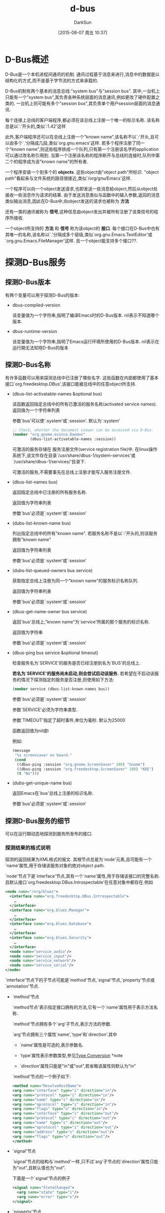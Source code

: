 #+TITLE: d-bus
#+AUTHOR: DarkSun
#+CATEGORY: emacs
#+DATE: [2015-08-07 周五 10:37]
#+OPTIONS: ^:{}
* D-Bus概述
D-Bus是一个本机进程间通讯的机制. 通讯过程基于消息来进行,消息中的数据是以结构化的方式,而不是基于字节流的方式来承载的.

D-Bus机制有两个基本的消息总线:"system bus"与"session bus". 
其中,一台机上只能有一个"system bus",其负责各种系统层面的消息通讯,例如更改了硬件配置之类的.
一台机上则可能有多个"session bus",其负责单个用户session层面的消息通讯.

每个连接上总线的客户端程序,都必须在该总线上注册一个唯一的标示名称. 该名称总是以`:'开头的,类似`:1.42'这样

此外,客户端程序还可以在总线上注册一个"known name",该名称不以`:'开头,且可以由多个`.'分隔成几段,类似`org.gnu.emacs'这样. 
若多个程序注册了同一个"known name",则这些程序排成一个队列,只有第一个注册该名字的application可以通过改名称引用到. 
当第一个注册该名称的程序断开与总线的连接时,队列中第二个的程序成为该"known name"的所有者.

一个程序安装一个到多个的 *objects*. 这些object由"object path"所标识. "object path"看起来与文件系统的路径很接近,类似`/org/gnu/Emacs'这样.

一个程序可以向一个object发送请求,也即发送一些消息給object,然后从object处接收一些消息作为请求的结果.
由于发送消息类似与函数中的输入参数,返回的消息类似输出消息,因此在D-Bus中,向object发送的请求也被称为 *方法*

还有一类的通讯被称为 *信号*,这种信息由object发出并被所有注册了该类信号的程序所接收.

一个object所支持的 *方法* 和 *信号* 称为该object的 *接口*. 
每个接口在D-Bus中也有其唯一的名称,该名称以`.'分隔成多个层级,类似`org.gnu.Emacs.TextEditor'或`org.gnu.Emacs.FileManager'这样. 且一个object能支持多个接口??.
* 探测D-Bus服务
** 探测D-Bus版本
有两个变量可以用于探测D-Bus的版本:
+ dbus-compiled-version

  该变量值为一个字符串,指明了编译Emacs时的D-Bus版本. nil表示不知道哪个版本.

+ dbus-runtime-version

  该变量值为一个字符串,指明了Emacs运行环境所使用的D-Bus版本. nil表示在运行期无法知晓D-Bus的版本

** 探测D-Bus名称
有许多函数可以用来探测总线中已注册了哪些名字. 这些函数在内部都使用了基本接口`org.freedesktop.DBus',该接口能被总线中的任意object所支持.

+ (dbus-list-activatable-names &optional bus)
  
  该函数返回指定总线中的所有已激活的服务名称(activated service names). 返回值为一个字符串列表

  参数`bus'可以使`:system'或`:session'. 默认为`:system'

  #+BEGIN_SRC emacs-lisp
    ;; Check, whether the document viewer can be accessed via D-Bus.
    (member "org.gnome.evince.Daemon"
            (dbus-list-activatable-names :session))
  #+END_SRC

  可激活的服务存储在 服务注册文件(service registration file)中. 在linux操作系统下,该文件存在目录`/usr/share/dbus-1/system-services'或`/usr/share/dbus-1/services/'目录下.

  可激活的服务,不需要事先在总线上注册才能写入服务注册文件.

+ (dbus-list-names bus)
  
  返回指定总线中已注册的所有服务名称.

  返回值为字符串列表

  参数`bus'必须是`:system'或`:session'

+ (dubs-list-known-name bus)

  列出指定总线中的所有"known name". 若服务名称不是以`:'开头的,则该服务拥有"known name"

  返回值为字符串列表

  参数`bus'必须是`:system'或`:session'

+ (dubs-list-queued-owners bus service)
  
  获取指定总线上注册为同一个"known name"的服务标识名称队列.
  
  返回值为字符串列表

  参数`bus'必须是`:system'或`:session'

+ (dbus-get-name-owner bus service)

  返回`bus'总线上,"known name"为`service'所属的那个服务的标识名称.

  返回值为字符串

  参数`bus'必须是`:system'或`:session'

+ (dbus-ping bus service &optional timeout)
  
  检查服务名为`SERVICE'的服务是否已经注册到名为`BUS'的总线上.

  *若名为`SERVICE'的服务尚未启动,则会尝试启动该服务.* 若希望在不启动该服务的情况下探测指定的服务是否注册,则使用如下方法:
  #+BEGIN_SRC emacs-lisp
    (member service (dbus-list-known-names bus))
  #+END_SRC

  参数`bus'必须是`:system'或`:session'
  
  参数`SERVICE'必须为字符串类型.

  参数`TIMEOUT'指定了超时事件,单位为毫秒. 默认为25000

  函数返回值为nil或t

  例如:
  #+BEGIN_SRC emacs-lisp
    (message
     "%s screensaver on board."
     (cond
      ((dbus-ping :session "org.gnome.ScreenSaver" 100) "Gnome")
      ((dbus-ping :session "org.freedesktop.ScreenSaver" 100) "KDE")
      (t "No")))
  #+END_SRC

+ (dubs-get-unique-name bus)
  
  返回Emacs在`bus'总线上注册的标识名称.

  参数`bus'必须是`:system'或`:session'
  
** 探测D-Bus服务的细节
可以在运行期动态地探测到服务所发布的接口.
*** 探测结果的格式说明
探测的返回结果为XML格式的报文. 其根节点总是为`node'元素,且可能有一个`name'属性,用于存储该服务对象的绝对object path.

`node'节点下是`interface'节点,其有一个`name'属性,用于存储该接口的完整名称. 且默认接口`org.freedesktop.DBus.Introspectable'在任意对象中都存在.例如
#+BEGIN_SRC xml
  <node name="/org/bluez">
    <interface name="org.freedesktop.DBus.Introspectable">
      …
    </interface>
    <interface name="org.bluez.Manager">
      …
    </interface>
    <interface name="org.bluez.Database">
      …
    </interface>
    <interface name="org.bluez.Security">
      …
    </interface>
    <node name="service_audio"/>
    <node name="service_input"/>
    <node name="service_network"/>
    <node name="service_serial"/>
  </node>
#+END_SRC

`interface'节点下的子节点可能是`method'节点,`signal'节点,`property'节点或`annotation'节点.

+ `method'节点

  `method节点'表示指定接口拥有的方法,它有一个`name'属性用于表示方法名称.

  `method'节点拥有多个`arg'子节点,表示方法的参数.

  `arg'节点拥有三个属性`name',`type'和`direction'.其中
  
  - `name'属性是可选的,表示参数名.

  - `type'属性表示参数类型,参见[[info:dbus#Type%20Conversion][Type Conversion]] *note 

  - `direction'属性只能是"in"或"out",若省略该属性则默认为"in"

  `method'节点的一个例子如下:
  #+BEGIN_SRC xml
  <method name="ResolveHostName">
  <arg name="interface" type="i" direction="in"/>
  <arg name="protocol" type="i" direction="in"/>
  <arg name="name" type="s" direction="in"/>
  <arg name="aprotocol" type="i" direction="in"/>
  <arg name="flags" type="u" direction="in"/>
  <arg name="interface" type="i" direction="out"/>
  <arg name="protocol" type="i" direction="out"/>
  <arg name="name" type="s" direction="out"/>
  <arg name="aprotocol" type="i" direction="out"/>
  <arg name="address" type="s" direction="out"/>
  <arg name="flags" type="u" direction="out"/>
  </method>
  #+END_SRC

+ `signal'节点

   `signal'节点的结构与`method'一样,只不过`arg'子节点的`direction'属性只能为"out",且默认值也为"out".

  下面是一个`signal'节点的例子
  #+BEGIN_SRC xml
    <signal name="StateChanged">
      <arg name="state" type="i"/>
      <arg name="error" type="s"/>
    </signal>
  #+END_SRC

+ `property'节点

  `property'节点没有`arg'子节点,它有三个属性:`name',`type'和`access',且 *这三个属性都是必填的*

  `access'属性可以有三个值:"readwrite","read"和"write". 例如:
  #+BEGIN_SRC xml
    <property name="Status" type="u" access="read"/>
  #+END_SRC
  
  *property节点的值,在整个运行期间,可能发生改变*

+ `annotation'节点

  *annotation节点既可以是interface节点的子节点,也可以是method,signal或property节点的子节点*.

  `annotation'节点只有两个属性"name"和"value",皆为字符串类型.
  #+BEGIN_SRC emacs-lisp
    <annotation name="de.berlios.Pinot.GetStatistics" value="pinotDBus"/>
  #+END_SRC
  
  *annotation节点的值在整个运行期都是固定的,无法被更改*
*** 相关探测方法
+ (dbus-introspect bus service path)
  
  探测`bus'总线`path'路径上的object所发布的`service'服务的所有接口信息.

  参数`bus'必须为`:system'或`:session'

  参数`service'必须为"known service name"

  参数`path'必须为可用的object path

  返回结果为XML格式的字符串:
  #+BEGIN_SRC emacs-lisp
    (dbus-introspect
     :system "org.freedesktop.Hal"
     "/org/freedesktop/Hal/devices/computer")
  #+END_SRC
  结果为
  #+BEGIN_SRC xml
    <!DOCTYPE node PUBLIC
    "-//freedesktop//DTD D-BUS Object Introspection 1.0//EN"
    "http://www.freedesktop.org/standards/dbus/1.0/introspect.dtd">
    <node>
      <interface name="org.freedesktop.Hal.Device">
        <method name="GetAllProperties">
          <arg name="properties" direction="out" type="a{sv}"/>
        </method>
        …
        <signal name="PropertyModified">
          <arg name="num_updates" type="i"/>
          <arg name="updates" type="a(sbb)"/>
        </signal>
      </interface>
      …
      </node>
  #+END_SRC

+ (dbus-introspect-xml bus service path)

  类似`dbus-introspect',只是 *返回值将XML字符串解析成了S-FORM格式*

  #+BEGIN_SRC emacs-lisp
    (dbus-introspect-xml
     :session "org.freedesktop.xesam.searcher"
     "/org/freedesktop/xesam/searcher/main")
    ;; 结果为
    (node ((name . "/org/freedesktop/xesam/searcher/main"))
          (interface ((name . "org.freedesktop.xesam.Search"))
                     (method ((name . "GetHitData"))
                             (arg ((name . "search") (type . "s") (direction . "in")))
                             (arg ((name . "hit_ids") (type . "au") (direction . "in")))
                             (arg ((name . "fields") (type . "as") (direction . "in")))
                             (arg ((name . "hit_data") (type . "aav") (direction . "out")))
                             )
                     …
                     (signal ((name . "HitsAdded"))
                             (arg ((name . "search") (type . "s")))
                             (arg ((name . "count") (type . "u")))
                             )
                     )
          …
          )
  #+END_SRC

+ (dbus-introspect-get-attribute object attribute)
  
  从探测结果`object'中获取`attribute'的属性值.

  参数`object'为`dbus-introspect-xml'返回结果的任意子FORM.

  参数`attribute'为要获取的属性名称.

  #+BEGIN_SRC emacs-lisp
    (dbus-introspect-get-attribute
     (dbus-introspect-xml :system "org.freedesktop.SystemToolsBackends"
                          "/org/freedesktop/SystemToolsBackends/UsersConfig")
     "name")

     ;;=> "/org/freedesktop/SystemToolsBackends/UsersConfig"
  #+END_SRC
  
  若`object'中无`attribute'属性,该函数返回nil
** 探测object path及其接口
The first elements, to be introspected for a D-Bus object, are further object paths and interfaces.


** 方法(methods)与信号(signal)
** 属性(properties)与注解(Annotatiions)
** 参数(Arguments)与签名(Signatures)
* D-Bus类型与Lisp类型的映射关系
* 调用同步方法
* 调用异步方法
* 发布方法
* 发送/接收信号
* 替代总线及其环境
* 错误与事件(Errors and events)
